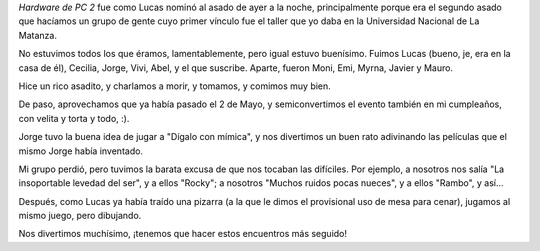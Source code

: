 .. title: HWPC 2
.. date: 2007-05-05 17:48:27
.. tags: asado, cumpleaños, mímica

*Hardware de PC 2* fue como Lucas nominó al asado de ayer a la noche, principalmente porque era el segundo asado que hacíamos un grupo de gente cuyo primer vínculo fue el taller que yo daba en la Universidad Nacional de La Matanza.

No estuvimos todos los que éramos, lamentablemente, pero igual estuvo buenísimo. Fuimos Lucas (bueno, je, era en la casa de él), Cecilia, Jorge, Vivi, Abel, y el que suscribe. Aparte, fueron Moni, Emi, Myrna, Javier y Mauro.

Hice un rico asadito, y charlamos a morir, y tomamos, y comimos muy bien.

.. image:: http://farm2.static.flickr.com/1159/544319451_bedffea848_o.jpg

De paso, aprovechamos que ya había pasado el 2 de Mayo, y semiconvertimos el evento también en mi cumpleaños, con velita y torta y todo, :).

.. image:: http://farm2.static.flickr.com/1360/544319517_cf7508c541_o.jpg

Jorge tuvo la buena idea de jugar a "Dígalo con mímica", y nos divertimos un buen rato adivinando las películas que el mismo Jorge había inventado.

Mi grupo perdió, pero tuvimos la barata excusa de que nos tocaban las difíciles. Por ejemplo, a nosotros nos salía "La insoportable levedad del ser", y a ellos "Rocky"; a nosotros "Muchos ruidos pocas nueces", y a ellos "Rambo", y así...

.. image:: http://farm2.static.flickr.com/1243/544220374_a18daa0344_o.jpg

Después, como Lucas ya había traído una pizarra (a la que le dimos el provisional uso de mesa para cenar), jugamos al mismo juego, pero dibujando.

Nos divertimos muchísimo, ¡tenemos que hacer estos encuentros más seguido!
